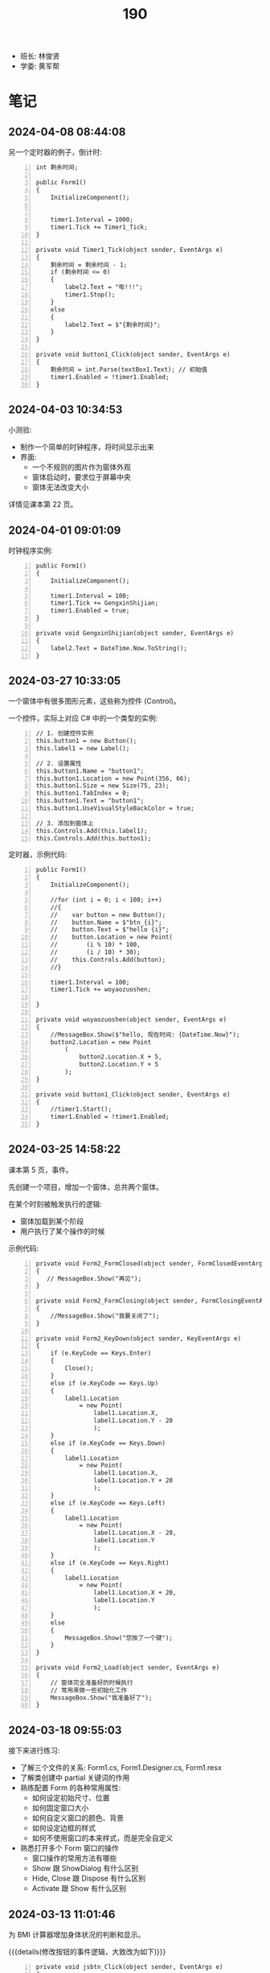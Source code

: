 #+TITLE: 190


- 班长: 林俊贤
- 学委: 黄军帮


* 笔记
** 2024-04-08 08:44:08

另一个定时器的例子，倒计时:
#+begin_src csx -n
  int 剩余时间;

  public Form1()
  {
      InitializeComponent();


      timer1.Interval = 1000;
      timer1.Tick += Timer1_Tick;
  }

  private void Timer1_Tick(object sender, EventArgs e)
  {
      剩余时间 = 剩余时间 - 1;
      if (剩余时间 <= 0)
      {
          label2.Text = "嘭!!!";
          timer1.Stop();
      }
      else
      {
          label2.Text = $"{剩余时间}";
      }
  }

  private void button1_Click(object sender, EventArgs e)
  {
      剩余时间 = int.Parse(textBox1.Text); // 初始值
      timer1.Enabled = !timer1.Enabled;
  }
#+end_src

** 2024-04-03 10:34:53
:PROPERTIES:
:ID:       20240403T105336.671977
:END:

小测验:
- 制作一个简单的时钟程序，将时间显示出来
- 界面:
  + 一个不规则的图片作为窗体外观
  + 窗体启动时，要求位于屏幕中央
  + 窗体无法改变大小

详情见课本第 22 页。

** 2024-04-01 09:01:09

时钟程序实例:
#+begin_src csx -n
  public Form1()
  {
      InitializeComponent();

      timer1.Interval = 100;
      timer1.Tick += GengxinShijian;
      timer1.Enabled = true;
  }

  private void GengxinShijian(object sender, EventArgs e)
  {
      label2.Text = DateTime.Now.ToString();
  }
#+end_src

** 2024-03-27 10:33:05

一个窗体中有很多图形元素，这些称为控件 (Control)。

一个控件，实际上对应 C# 中的一个类型的实例:
#+begin_src csx -n
  // 1. 创建控件实例
  this.button1 = new Button();
  this.label1 = new Label();

  // 2. 设置属性
  this.button1.Name = "button1";
  this.button1.Location = new Point(356, 66);
  this.button1.Size = new Size(75, 23);
  this.button1.TabIndex = 0;
  this.button1.Text = "button1";
  this.button1.UseVisualStyleBackColor = true;

  // 3. 添加到窗体上
  this.Controls.Add(this.label1);
  this.Controls.Add(this.button1);
#+end_src

定时器，示例代码:
#+begin_src csx -n
  public Form1()
  {
      InitializeComponent();

      //for (int i = 0; i < 100; i++)
      //{
      //    var button = new Button();
      //    button.Name = $"btn_{i}";
      //    button.Text = $"hello {i}";
      //    button.Location = new Point(
      //        (i % 10) * 100,
      //        (i / 10) * 30);
      //    this.Controls.Add(button);
      //}

      timer1.Interval = 100;
      timer1.Tick += woyaozuoshen;

  }

  private void woyaozuoshen(object sender, EventArgs e)
  {
      //MessageBox.Show($"hello, 现在时间: {DateTime.Now}");
      button2.Location = new Point
          (
              button2.Location.X + 5,
              button2.Location.Y + 5
          );
  }

  private void button1_Click(object sender, EventArgs e)
  {
      //timer1.Start();
      timer1.Enabled = !timer1.Enabled;
  }
#+end_src

** 2024-03-25 14:58:22

课本第 5 页，事件。

先创建一个项目，增加一个窗体，总共两个窗体。

在某个时刻被触发执行的逻辑:
- 窗体加载到某个阶段
- 用户执行了某个操作的时候

示例代码:
#+begin_src csx -n 
  private void Form2_FormClosed(object sender, FormClosedEventArgs e)
  {
     // MessageBox.Show("再见");
  }

  private void Form2_FormClosing(object sender, FormClosingEventArgs e)
  {
      //MessageBox.Show("我要关闭了");
  }

  private void Form2_KeyDown(object sender, KeyEventArgs e)
  {
      if (e.KeyCode == Keys.Enter)
      {
          Close();
      }
      else if (e.KeyCode == Keys.Up)
      {
          label1.Location
              = new Point(
                  label1.Location.X,
                  label1.Location.Y - 20
                  );
      }
      else if (e.KeyCode == Keys.Down)
      {
          label1.Location
              = new Point(
                  label1.Location.X,
                  label1.Location.Y + 20
                  );
      }
      else if (e.KeyCode == Keys.Left)
      {
          label1.Location
              = new Point(
                  label1.Location.X - 20,
                  label1.Location.Y
                  );
      }
      else if (e.KeyCode == Keys.Right)
      {
          label1.Location
              = new Point(
                  label1.Location.X + 20,
                  label1.Location.Y
                  );
      }
      else
      {
          MessageBox.Show("您按了一个键");
      }
  }

  private void Form2_Load(object sender, EventArgs e)
  {
      // 窗体完全准备好的时候执行
      // 常用来做一些初始化工作
      MessageBox.Show("我准备好了");
  }
#+end_src

** 2024-03-18 09:55:03

接下来进行练习:
- 了解三个文件的关系: Form1.cs, Form1.Designer.cs, Form1.resx
- 了解类创建中 partial 关键词的作用
- 熟练配置 Form 的各种常用属性:
  + 如何设定初始尺寸、位置
  + 如何固定窗口大小
  + 如何自定义窗口的颜色、背景
  + 如何设定边框的样式
  + 如何不使用窗口的本来样式，而是完全自定义
- 熟悉打开多个 Form 窗口的操作
  + 窗口操作的常用方法有哪些
  + Show 跟 ShowDialog 有什么区别
  + Hide, Close 跟 Dispose 有什么区别
  + Activate 跟 Show 有什么区别

** 2024-03-13 11:01:46

为 BMI 计算器增加身体状况的判断和显示。

{{{details(修改按钮的事件逻辑，大致改为如下)}}}
#+begin_src csx -n
  private void jsbtn_Click(object sender, EventArgs e)
  {
      double sg = double.Parse(sgbox.Text);
      double tz = double.Parse(tzbox.Text);

      double bmi = tz / (sg * sg);

      string stzk = null;
      if (bmi < 18.5)
      {
          stzk = "偏瘦";
      }
      else if (bmi < 24)
      {
          stzk = "正常";
      }
      else if (bmi < 28)
      {
          stzk = "过重";
      }
      else
      {
          stzk = "肥胖";
      }

      string jieguo = $"您的 BMI 为: {bmi}\n您的身体状况为: {stzk}";

      //MessageBox.Show(jieguo);

      jglabel.Text = jieguo;
  }
#+end_src
{{{details(/)}}}

** 2024-03-11 14:52:05

请大家保持安静，谢谢合作。

求取 BMI 的值。完善，添加身体状况。有什么问题吗？

有问题，现在提。

没人提，是不是就是没问题。没问题的话，没做完是什么原因？

刚才举手的就1个人？没时间，没心情做。如果没时间，我给时间。

好，我现在，再一次演示一下，怎么创建 Winform 应用。我把步骤再搞一遍。

保持安静，谢谢。

创建项目。

实现界面。

响应用户的动作。

[[file:img/oimg_20240311_150853.png]]

{{{details(参考代码)}}}

#+begin_src csharp -n
  double sg = double.Parse(sgbox.Text);
  double tz = double.Parse(tzbox.Text);
  double bmi = tz / (sg * sg);
  string jieguo = $"您的 BMI 为: {bmi}";

  MessageBox.Show(jieguo);

  jglabel.Text = jieguo;
#+end_src

{{{details(/)}}}

** 2024-03-11 08:30:00

Winform 项目，VS 界面:
- 界面设计器 (中间)
- 工具箱 （左边）
- 属性管理器 (右下)
- 解决方案管理器 (右上)

如果上述布局不是如上所说，或者是某些图标不见了:
1. 从菜单中的【视图】中找回
2. 从菜单中的【窗口-重置窗口布局】恢复成原样

对 *控件* 进行操控的方式:
1. 通过界面设计器，进行拖拖拽拽 (最简单，最直接) ✓
2. 通过属性管理器，进行调整 (细节) ✓
3. 在对应的代码文件中，直接编码实现 (优先级更高)

所谓的控件:
- 是对页面的某个元素的一种描述 (按钮、文字、窗口、进度条)
- 实际上对应的是 C# 中的一个类型 (class Button/Label/Form)
- 常见的一些控件:
  + Button 按钮
  + Label 文字
  + PictureBox 图片
  + TextBox 输入框
- 控件都有一个叫 name 的属性，它是唯一的，在代码中可以用它来引用这个控件的实例。
  建议为每个控件取一个合适的名字。
- 通过 =MessageBox.Show= 的方式，创建弹窗显示信息 (mbox TAB)

下一节:
- 复习本节所讲，多多练习
- 在界面上将身体状况的信息合理展示出来
- 注意纪律。有问题主动提问
  
** 2024-01-15 (寒假作业)

做一个求取 BMI 的控制台应用:
1. 首先，提示用户输入身高和体重 (=Console.ReadLine=)
2. 其次，根据用户输入的身高和体重，计算 BMI，并判定身体状态 (=if..else=)
3. 最后，输出给用户 (=Console.WriteLine=)
4. 进入第一步，循环 (=for/while=)

参考网站: https://cn.onlinebmicalculator.com/

其他:
- 如果有兴趣的同学，可以自行学习一下 Winform 应用的创建，尝试使用窗口的方式将这个功能实现一下



** 2024-01-15 (期末成绩)

# #+begin_src elisp :var tb=rs
#   (cl-loop for i in tb
#            for f1 = (let ((f (nth 2 i))) (if (numberp f) (- 101 f) (if (> (length f) 0) 70 70)))
#            for f2 = (let ((f (nth 3 i))) (if (numberp f) (- 101 f) (if (> (length f) 0) 70 60)))
#            for f3 = (let ((f (nth 4 i))) (if (numberp f) (- 101 f) (if (> (length f) 0) 70 60)))
#            collect (list 0 (nth 1 i) f1 f2 f3 (round (/ (+ f1 f2 f3) 3.0))))
# #+end_src

| No | Name  | Test1 | Test2 | Test3 | Final |
|----+-------+-------+-------+-------+-------|
|  1 | 甘成杰 |    99 |   100 |   100 |   100 |
|  2 | 刘鹏   |   100 |    94 |    97 |    97 |
|  3 | 吴淑豪 |    95 |    98 |    94 |    96 |
|  4 | 官名福 |    86 |    89 |    99 |    91 |
|  5 | 林俊贤 |    91 |    79 |    95 |    88 |
|  6 | 刘天宇 |    69 |    99 |    96 |    88 |
|  7 | 江金涛 |    72 |    96 |    93 |    87 |
|  8 | 肖毅良 |    77 |    72 |    98 |    82 |
|  9 | 邓义柏 |    93 |    91 |    60 |    81 |
| 10 | 刘金麓 |    94 |    87 |    60 |    80 |
| 11 | 黄锡东 |    90 |    88 |    60 |    79 |
| 12 | 李毅   |    89 |    82 |    60 |    77 |
| 13 | 陈宇川 |    85 |    85 |    60 |    77 |
| 14 | 江坤涛 |    97 |    70 |    60 |    76 |
| 15 | 杨富   |    98 |    70 |    60 |    76 |
| 16 | 梁炽勇 |    92 |    77 |    60 |    76 |
| 17 | 李进斌 |    88 |    80 |    60 |    76 |
| 18 | 程春平 |    96 |    70 |    60 |    75 |
| 19 | 杨耀嘉 |    87 |    78 |    60 |    75 |
| 20 | 王艺楠 |    81 |    83 |    60 |    75 |
| 21 | 盘泽强 |    80 |    86 |    60 |    75 |
| 22 | 王俊杰 |    74 |    92 |    60 |    75 |
| 23 | 陈翕   |    71 |    95 |    60 |    75 |
| 24 | 吴嘉城 |    68 |    97 |    60 |    75 |
| 25 | 曾翔   |    73 |    90 |    60 |    74 |
| 26 | 黄军帮 |    70 |    93 |    60 |    74 |
| 27 | 杜喆   |    84 |    75 |    60 |    73 |
| 28 | 李德致 |    79 |    81 |    60 |    73 |
| 29 | 罗秀洋 |    82 |    70 |    60 |    71 |
| 30 | 黄颜徽 |    83 |    70 |    60 |    71 |
| 31 | 曾宏燊 |    70 |    84 |    60 |    71 |
| 32 | 张明达 |    76 |    74 |    60 |    70 |
| 33 | 王上标 |    78 |    70 |    60 |    69 |
| 34 | 周远龙 |    75 |    73 |    60 |    69 |
| 35 | 符文财 |    70 |    76 |    60 |    69 |
| 36 | 韦代帅 |    70 |    70 |    60 |    67 |
| 37 | 谢鹤鸣 |    70 |    70 |    60 |    67 |
| 38 | 邓炜祺 |    70 |    70 |    60 |    67 |
| 39 | 郭小龙 |    70 |    70 |    60 |    67 |
| 40 | 刘仁杰 |    70 |    70 |    60 |    67 |
| 41 | 左亮   |    70 |    70 |    60 |    67 |
| 42 | 车斌涛 |    70 |    70 |    60 |    67 |
| 43 | 周枫   |    70 |    70 |    60 |    67 |
| 44 | 何锦晖 |    70 |    71 |    60 |    67 |
| 45 | 夏志豪 |    67 |    70 |    60 |    66 |
| 46 | 林显诚 |    66 |    70 |    60 |    65 |
| 47 | 肖峰   |    70 |    60 |    60 |    63 |
| 48 | 魏坤   |    70 |    60 |    60 |    63 |
| 49 | 黄萧   |    70 |    60 |    60 |    63 |

** 2023-12-28 (任务)
:PROPERTIES:
:ID:       20240311T094931.791352
:END:

使用控制台实现点名的功能。

[列出所有名字 - 喊名字 - 回车 - 下一个名字 - 循环 - 点名结束]

** 2023-10-30 (任务)
:PROPERTIES:
:ID:       20240311T094909.989622
:END:

创建类 Device，描述设备的基本信息并添加基本控制

** 2023-09-07 (任务)
:PROPERTIES:
:ID:       20240311T094631.484054
:END:

01-张三.txt, 创建源文件、编写代码、编译、运行

* 任务结果

#+NAME: rs
| G | 姓名   | [[id:20240403T105336.671977][2024-04-03]] |
|---+-------+------------|
| 6 | 吴淑豪 |          1 |
| 6 | 吴嘉城 |          2 |
| 6 | 江金涛 |          3 |
| 2 | 林俊贤 |          4 |
| 2 | 甘成杰 |            |
| 3 | 官名福 |            |
| 6 | 肖毅良 |            |
| 2 | 刘鹏   |            |
| 2 | 刘天宇 |            |
| 6 | 陈翕   |            |
| 6 | 黄军帮 |            |
| 6 | 王俊杰 |            |
| 4 | 邓义柏 |            |
| 6 | 曾翔   |            |
| 5 | 黄锡东 |            |
| 5 | 刘金麓 |            |
| 4 | 盘泽强 |            |
| 3 | 陈宇川 |            |
| 5 | 曾宏燊 |            |
| 5 | 王艺楠 |            |
| 5 | 李毅   |            |
| 5 | 李德致 |            |
| 4 | 李进斌 |            |
| 4 | 杨耀嘉 |            |
| 3 | 梁炽勇 |            |
| 4 | 符文财 |            |
| 2 | 杜喆   |            |
| 3 | 张明达 |            |
| 5 | 周远龙 |            |
| 4 | 何锦晖 |            |
| 1 | 杨富   |            |
| 1 | 江坤涛 |            |
| 1 | 程春平 |            |
| 1 | 夏志豪 |            |
| 1 | 韦代帅 |            |
| 2 | 黄颜徽 |            |
| 2 | 林显诚 |            |
| 3 | 谢鹤鸣 |            |
| 3 | 邓炜祺 |            |
| 3 | 郭小龙 |            |
| 3 | 刘仁杰 |            |
| 4 | 罗秀洋 |            |
| 4 | 左亮   |            |
| 4 | 车斌涛 |            |
| 5 | 王上标 |            |
| 5 | 周枫   |            |
| 2 | 肖峰   |            |
| 3 | 魏坤   |            |
| 6 | 黄萧   |            |





{{{details(history scores)}}}
#+NAME: rs
| G | 姓名   | [[id:20240311T094631.484054][2023-09-07]] | [[id:20240311T094909.989622][2023-10-30]] | [[id:20240311T094931.791352][2023-12-28]] |
|---+-------+------------+------------+------------|
| 2 | 甘成杰 |          2 |          1 |          1 |
| 3 | 官名福 |         15 |         12 |          2 |
| 6 | 肖毅良 |         24 |         29 |          3 |
| 2 | 刘鹏   |          1 |          7 |          4 |
| 2 | 刘天宇 |         32 |          2 |          5 |
| 2 | 林俊贤 |         10 |         22 |          6 |
| 6 | 吴淑豪 |          6 |          3 |          7 |
| 6 | 江金涛 |         29 |          5 |          8 |
| 6 | 吴嘉城 |         33 |          4 |            |
| 6 | 陈翕   |         30 |          6 |            |
| 6 | 黄军帮 |         31 |          8 |            |
| 6 | 王俊杰 |         27 |          9 |            |
| 4 | 邓义柏 |          8 |         10 |            |
| 6 | 曾翔   |         28 |         11 |            |
| 5 | 黄锡东 |         11 |         13 |            |
| 5 | 刘金麓 |          7 |         14 |            |
| 4 | 盘泽强 |         21 |         15 |            |
| 3 | 陈宇川 |         16 |         16 |            |
| 5 | 曾宏燊 |          - |         17 |            |
| 5 | 王艺楠 |         20 |         18 |            |
| 5 | 李毅   |         12 |         19 |            |
| 5 | 李德致 |         22 |         20 |            |
| 4 | 李进斌 |         13 |         21 |            |
| 4 | 杨耀嘉 |         14 |         23 |            |
| 3 | 梁炽勇 |          9 |         24 |            |
| 4 | 符文财 |          - |         25 |            |
| 2 | 杜喆   |         17 |         26 |            |
| 3 | 张明达 |         25 |         27 |            |
| 5 | 周远龙 |         26 |         28 |            |
| 4 | 何锦晖 |          - |         30 |            |
| 1 | 杨富   |          3 |          - |            |
| 1 | 江坤涛 |          4 |          - |            |
| 1 | 程春平 |          5 |          - |            |
| 1 | 夏志豪 |         34 |          - |            |
| 1 | 韦代帅 |          - |          - |            |
| 2 | 黄颜徽 |         18 |          - |            |
| 2 | 林显诚 |         35 |          - |            |
| 3 | 谢鹤鸣 |          - |          - |            |
| 3 | 邓炜祺 |          - |          - |            |
| 3 | 郭小龙 |          - |          - |            |
| 3 | 刘仁杰 |            |          - |            |
| 4 | 罗秀洋 |         19 |          - |            |
| 4 | 左亮   |          - |          - |            |
| 4 | 车斌涛 |          - |          - |            |
| 5 | 王上标 |         23 |          - |            |
| 5 | 周枫   |          - |          - |            |
| 2 | 肖峰   |          - |            |            |
| 3 | 魏坤   |          - |            |            |
| 6 | 黄萧   |            |            |            |
{{{details(/)}}}
